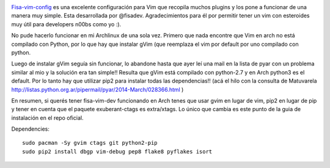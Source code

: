 .. title: How to install Fisa-vim-cofig in Archlinux
.. slug: how-to-install-fisa-vim-cofig-in-archlinux
.. date: 2014-03-15 15:22:44 UTC-03:00
.. tags: python, vim, how-to
.. category: 
.. link: 
.. description: 
.. type: text

.. image:: /images/fisa-dev-config.png 

`Fisa-vim-config <https://github.com/fisadev/fisa-vim-config/>`_ 
es una excelente configuración para Vim que recopila muchos 
plugins y los pone a funcionar de una manera muy simple. 
Esta desarrollada por @fisadev. Agradecimientos para él por permitir 
tener un vim con esteroides muy útil para developers n00bs como yo :).

.. TEASER_END

No pude hacerlo funcionar en  mi Archlinux de una sola vez. Primero que 
nada encontre que Vim en arch no está compilado con Python, por lo que hay 
que instalar gVim (que reemplaza el vim por default por uno compilado con python.

Luego de instalar gVim seguía sin funcionar, lo abandone hasta que ayer 
leí una mail en la lista de pyar con un problema similar al mio y la solución 
era tan simple!! Resulta que gVim está compilado con python-2.7 y en Arch 
python3 es el default. Por lo tanto hay que utilizar pip2 para instalar 
todas las dependencias!! 
(acá el hilo con la consulta de Matuvarela http://listas.python.org.ar/pipermail/pyar/2014-March/028366.html )

En resumen, si querés tener fisa-vim-dev funcionando en Arch tenes que usar 
gvim en lugar de vim, pip2 en lugar de pip y tener en cuenta que el paquete 
exuberant-ctags es extra/xtags.
Lo único que cambia es este punto de la guia de instalación en el repo oficial. 

Dependencies::

    sudo pacman -Sy gvim ctags git python2-pip
    sudo pip2 install dbgp vim-debug pep8 flake8 pyflakes isort


